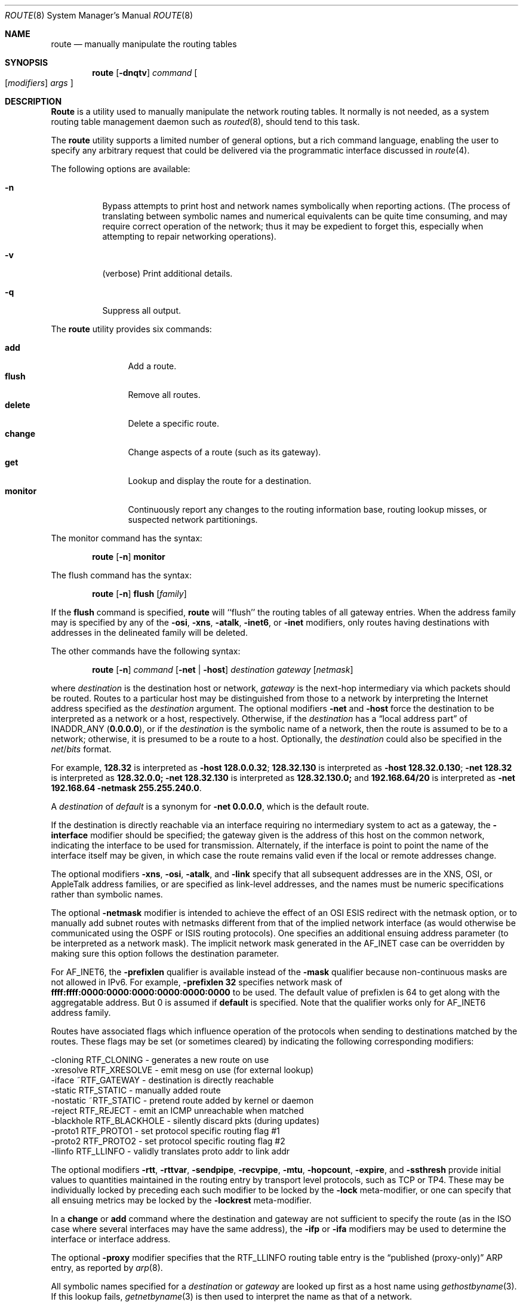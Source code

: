 .\" Copyright (c) 1983, 1991, 1993
.\"	The Regents of the University of California.  All rights reserved.
.\"
.\" Redistribution and use in source and binary forms, with or without
.\" modification, are permitted provided that the following conditions
.\" are met:
.\" 1. Redistributions of source code must retain the above copyright
.\"    notice, this list of conditions and the following disclaimer.
.\" 2. Redistributions in binary form must reproduce the above copyright
.\"    notice, this list of conditions and the following disclaimer in the
.\"    documentation and/or other materials provided with the distribution.
.\" 3. All advertising materials mentioning features or use of this software
.\"    must display the following acknowledgement:
.\"	This product includes software developed by the University of
.\"	California, Berkeley and its contributors.
.\" 4. Neither the name of the University nor the names of its contributors
.\"    may be used to endorse or promote products derived from this software
.\"    without specific prior written permission.
.\"
.\" THIS SOFTWARE IS PROVIDED BY THE REGENTS AND CONTRIBUTORS ``AS IS'' AND
.\" ANY EXPRESS OR IMPLIED WARRANTIES, INCLUDING, BUT NOT LIMITED TO, THE
.\" IMPLIED WARRANTIES OF MERCHANTABILITY AND FITNESS FOR A PARTICULAR PURPOSE
.\" ARE DISCLAIMED.  IN NO EVENT SHALL THE REGENTS OR CONTRIBUTORS BE LIABLE
.\" FOR ANY DIRECT, INDIRECT, INCIDENTAL, SPECIAL, EXEMPLARY, OR CONSEQUENTIAL
.\" DAMAGES (INCLUDING, BUT NOT LIMITED TO, PROCUREMENT OF SUBSTITUTE GOODS
.\" OR SERVICES; LOSS OF USE, DATA, OR PROFITS; OR BUSINESS INTERRUPTION)
.\" HOWEVER CAUSED AND ON ANY THEORY OF LIABILITY, WHETHER IN CONTRACT, STRICT
.\" LIABILITY, OR TORT (INCLUDING NEGLIGENCE OR OTHERWISE) ARISING IN ANY WAY
.\" OUT OF THE USE OF THIS SOFTWARE, EVEN IF ADVISED OF THE POSSIBILITY OF
.\" SUCH DAMAGE.
.\"
.\"     @(#)route.8	8.3 (Berkeley) 3/19/94
.\" $FreeBSD$
.\"
.Dd June 8, 2001
.Dt ROUTE 8
.Os
.Sh NAME
.Nm route
.Nd manually manipulate the routing tables
.Sh SYNOPSIS
.Nm
.Op Fl dnqtv
.Ar command
.Oo
.Op Ar modifiers
.Ar args
.Oc
.Sh DESCRIPTION
.Nm Route
is a utility used to manually manipulate the network
routing tables.  It normally is not needed, as a
system routing table management daemon such as
.Xr routed 8 ,
should tend to this task.
.Pp
The
.Nm
utility supports a limited number of general options,
but a rich command language, enabling the user to specify
any arbitrary request that could be delivered via the
programmatic interface discussed in
.Xr route 4 .
.Pp
The following options are available:
.Bl -tag -width indent
.It Fl n
Bypass attempts to print host and network names symbolically
when reporting actions.  (The process of translating between symbolic
names and numerical equivalents can be quite time consuming, and
may require correct operation of the network; thus it may be expedient
to forget this, especially when attempting to repair networking operations).
.It Fl v
(verbose) Print additional details.
.It Fl q
Suppress all output.
.El
.Pp
The
.Nm
utility provides six commands:
.Pp
.Bl -tag -width Fl -compact
.It Cm add
Add a route.
.It Cm flush
Remove all routes.
.It Cm delete
Delete a specific route.
.It Cm change
Change aspects of a route (such as its gateway).
.It Cm get
Lookup and display the route for a destination.
.It Cm monitor
Continuously report any changes to the routing information base,
routing lookup misses, or suspected network partitionings.
.El
.Pp
The monitor command has the syntax:
.Pp
.Bd -ragged -offset indent -compact
.Nm
.Op Fl n
.Cm monitor
.Ed
.Pp
The flush command has the syntax:
.Pp
.Bd -ragged -offset indent -compact
.Nm
.Op Fl n
.Cm flush
.Op Ar family
.Ed
.Pp
If the
.Cm flush
command is specified,
.Nm
will ``flush'' the routing tables of all gateway entries.
When the address family may is specified by any of the
.Fl osi ,
.Fl xns ,
.Fl atalk ,
.Fl inet6 ,
or
.Fl inet
modifiers, only routes having destinations with addresses in the
delineated family will be deleted.
.Pp
The other commands have the following syntax:
.Pp
.Bd -ragged -offset indent -compact
.Nm
.Op Fl n
.Ar command
.Op Fl net No \&| Fl host
.Ar destination gateway
.Op Ar netmask
.Ed
.Pp
where
.Ar destination
is the destination host or network,
.Ar gateway
is the next-hop intermediary via which packets should be routed.
Routes to a particular host may be distinguished from those to
a network by interpreting the Internet address specified as the
.Ar destination
argument.
The optional modifiers
.Fl net
and
.Fl host
force the destination to be interpreted as a network or a host, respectively.
Otherwise, if the
.Ar destination
has a
.Dq local address part
of
INADDR_ANY
.Pq Li 0.0.0.0 ,
or if the
.Ar destination
is the symbolic name of a network, then the route is
assumed to be to a network; otherwise, it is presumed to be a
route to a host.
Optionally, the
.Ar destination
could also be specified in the
.Ar net Ns / Ns Ar bits
format.
.Pp
For example,
.Li 128.32
is interpreted as
.Fl host Li 128.0.0.32 ;
.Li 128.32.130
is interpreted as
.Fl host Li 128.32.0.130 ;
.Fl net Li 128.32
is interpreted as
.Li 128.32.0.0;
.Fl net Li 128.32.130
is interpreted as
.Li 128.32.130.0;
and
.Li 192.168.64/20
is interpreted as
.Fl net Li 192.168.64 Fl netmask Li 255.255.240.0 .
.Pp
A
.Ar destination
of
.Ar default
is a synonym for
.Fl net Li 0.0.0.0 ,
which is the default route.
.Pp
If the destination is directly reachable
via an interface requiring
no intermediary system to act as a gateway, the
.Fl interface
modifier should be specified;
the gateway given is the address of this host on the common network,
indicating the interface to be used for transmission.
Alternately, if the interface is point to point the name of the interface
itself may be given, in which case the route remains valid even
if the local or remote addresses change.
.Pp
The optional modifiers
.Fl xns ,
.Fl osi ,
.Fl atalk ,
and
.Fl link
specify that all subsequent addresses are in the
.Tn XNS ,
.Tn OSI ,
or
.Tn AppleTalk
address families,
or are specified as link-level addresses,
and the names must be numeric specifications rather than
symbolic names.
.Pp
The optional
.Fl netmask
modifier is intended
to achieve the effect of an
.Tn OSI
.Tn ESIS
redirect with the netmask option,
or to manually add subnet routes with
netmasks different from that of the implied network interface
(as would otherwise be communicated using the OSPF or ISIS routing protocols).
One specifies an additional ensuing address parameter
(to be interpreted as a network mask).
The implicit network mask generated in the AF_INET case
can be overridden by making sure this option follows the destination parameter.
.Pp
For
.Dv AF_INET6 ,
the
.Fl prefixlen
qualifier
is available instead of the
.Fl mask
qualifier because non-continuous masks are not allowed in IPv6.
For example,
.Fl prefixlen Li 32
specifies network mask of
.Li ffff:ffff:0000:0000:0000:0000:0000:0000
to be used.
The default value of prefixlen is 64 to get along with
the aggregatable address.
But 0 is assumed if
.Cm default
is specified.
Note that the qualifier works only for
.Dv AF_INET6
address family.
.Pp
Routes have associated flags which influence operation of the protocols
when sending to destinations matched by the routes.
These flags may be set (or sometimes cleared)
by indicating the following corresponding modifiers:
.Bd -literal
-cloning   RTF_CLONING    - generates a new route on use
-xresolve  RTF_XRESOLVE   - emit mesg on use (for external lookup)
-iface    ~RTF_GATEWAY    - destination is directly reachable
-static    RTF_STATIC     - manually added route
-nostatic ~RTF_STATIC     - pretend route added by kernel or daemon
-reject    RTF_REJECT     - emit an ICMP unreachable when matched
-blackhole RTF_BLACKHOLE  - silently discard pkts (during updates)
-proto1    RTF_PROTO1     - set protocol specific routing flag #1
-proto2    RTF_PROTO2     - set protocol specific routing flag #2
-llinfo    RTF_LLINFO     - validly translates proto addr to link addr
.Ed
.Pp
The optional modifiers
.Fl rtt ,
.Fl rttvar ,
.Fl sendpipe ,
.Fl recvpipe ,
.Fl mtu ,
.Fl hopcount ,
.Fl expire ,
and
.Fl ssthresh
provide initial values to quantities maintained in the routing entry
by transport level protocols, such as TCP or TP4.
These may be individually locked by preceding each such modifier to
be locked by
the
.Fl lock
meta-modifier, or one can
specify that all ensuing metrics may be locked by the
.Fl lockrest
meta-modifier.
.Pp
In a
.Cm change
or
.Cm add
command where the destination and gateway are not sufficient to specify
the route (as in the
.Tn ISO
case where several interfaces may have the
same address), the
.Fl ifp
or
.Fl ifa
modifiers may be used to determine the interface or interface address.
.Pp
The optional
.Fl proxy
modifier specifies that the
.Dv RTF_LLINFO
routing table entry is the
.Dq published (proxy-only)
.Tn ARP
entry, as reported by
.Xr arp 8 .
.Pp
All symbolic names specified for a
.Ar destination
or
.Ar gateway
are looked up first as a host name using
.Xr gethostbyname 3 .
If this lookup fails,
.Xr getnetbyname 3
is then used to interpret the name as that of a network.
.Pp
.Nm Route
uses a routing socket and the new message types
.Dv RTM_ADD , RTM_DELETE , RTM_GET ,
and
.Dv RTM_CHANGE .
As such, only the super-user may modify
the routing tables.
.Sh DIAGNOSTICS
.Bl -diag
.It "add [host \&| network ] %s: gateway %s flags %x"
The specified route is being added to the tables.  The
values printed are from the routing table entry supplied
in the
.Xr ioctl 2
call.
If the gateway address used was not the primary address of the gateway
(the first one returned by
.Xr gethostbyname 3 ) ,
the gateway address is printed numerically as well as symbolically.
.It "delete [ host \&| network ] %s: gateway %s flags %x"
As above, but when deleting an entry.
.It "%s %s done"
When the
.Cm flush
command is specified, each routing table entry deleted
is indicated with a message of this form.
.It "Network is unreachable"
An attempt to add a route failed because the gateway listed was not
on a directly-connected network.
The next-hop gateway must be given.
.It "not in table"
A delete operation was attempted for an entry which
wasn't present in the tables.
.It "routing table overflow"
An add operation was attempted, but the system was
low on resources and was unable to allocate memory
to create the new entry.
.It "gateway uses the same route"
A
.Cm change
operation resulted in a route whose gateway uses the
same route as the one being changed.
The next-hop gateway should be reachable through a different route.
.El
.Pp
.Ex -std
.Sh SEE ALSO
.\".Xr esis 4 ,
.Xr netintro 4 ,
.Xr route 4 ,
.Xr arp 8 ,
.Xr IPXrouted 8 ,
.Xr routed 8
.\".Xr XNSrouted 8
.Sh HISTORY
The
.Nm
command appeared in
.Bx 4.2 .
.Sh BUGS
The first paragraph may have slightly exaggerated
.Xr routed 8 Ns 's
abilities.
